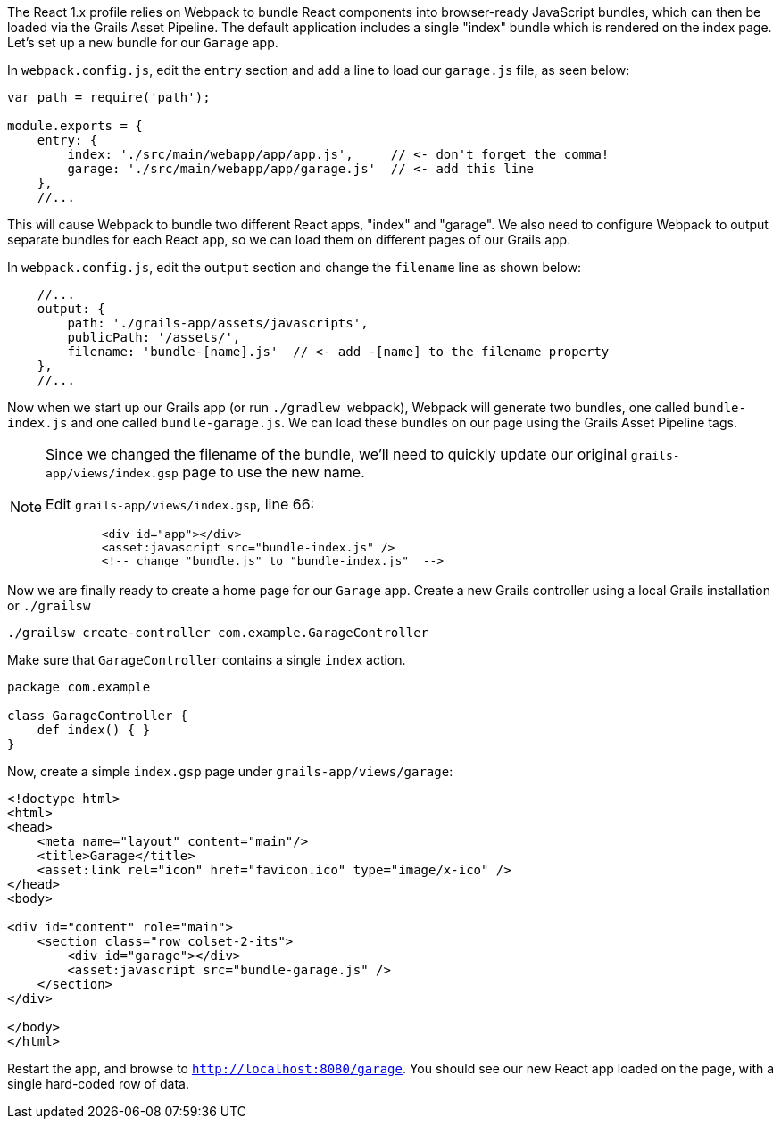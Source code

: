 The React 1.x profile relies on Webpack to bundle React components into browser-ready JavaScript bundles, which can then be loaded via the Grails Asset Pipeline. The default application includes a single "index" bundle which is rendered on the index page. Let's set up a new bundle for our `Garage` app.


In `webpack.config.js`, edit the `entry` section and add a line to load our `garage.js` file, as seen below:

[source,javascript]
----
var path = require('path');

module.exports = {
    entry: {
        index: './src/main/webapp/app/app.js',     // <- don't forget the comma!
        garage: './src/main/webapp/app/garage.js'  // <- add this line
    },
    //...
----

This will cause Webpack to bundle two different React apps, "index" and "garage". We also need to configure Webpack to output separate bundles for each React app, so we can load them on different pages of our Grails app.

In `webpack.config.js`, edit the `output` section and change the `filename` line as shown below:

[source,javascript]
----
    //...
    output: {
        path: './grails-app/assets/javascripts',
        publicPath: '/assets/',
        filename: 'bundle-[name].js'  // <- add -[name] to the filename property
    },
    //...
----

Now when we start up our Grails app (or run `./gradlew webpack`), Webpack will generate two bundles, one called `bundle-index.js` and one called `bundle-garage.js`. We can load these bundles on our page using the Grails Asset Pipeline tags.

[NOTE]
====
Since we changed the filename of the bundle, we'll need to quickly update our original `grails-app/views/index.gsp` page to use the new name.

Edit `grails-app/views/index.gsp`, line 66:

[source,xml]
----
        <div id="app"></div>
        <asset:javascript src="bundle-index.js" />
        <!-- change "bundle.js" to "bundle-index.js"  -->
----
====

Now we are finally ready to create a home page for our `Garage` app. Create a new Grails controller using a local Grails installation or `./grailsw`

[source,bash]
----
./grailsw create-controller com.example.GarageController
----

Make sure that `GarageController` contains a single `index` action.

[source,groovy]
----
package com.example

class GarageController {
    def index() { }
}
----

Now, create a simple `index.gsp` page under `grails-app/views/garage`:

[source,xml]
----
<!doctype html>
<html>
<head>
    <meta name="layout" content="main"/>
    <title>Garage</title>
    <asset:link rel="icon" href="favicon.ico" type="image/x-ico" />
</head>
<body>

<div id="content" role="main">
    <section class="row colset-2-its">
        <div id="garage"></div>
        <asset:javascript src="bundle-garage.js" />
    </section>
</div>

</body>
</html>
----

Restart the app, and browse to `http://localhost:8080/garage`. You should see our new React app loaded on the page, with a single hard-coded row of data.

